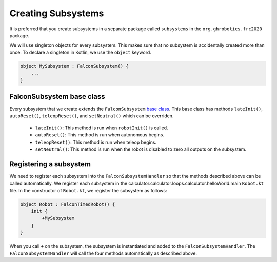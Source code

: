 Creating Subsystems
===================
It is preferred that you create subsystems in a separate package called ``subsystems`` in the ``org.ghrobotics.frc2020`` package.

We will use singleton objects for every subsystem. This makes sure that no subsystem is accidentally created more than once. To declare a singleton in Kotlin, we use the ``object`` keyword.

.. code-block:: kotlin

    object MySubsystem : FalconSubsystem() {
        ...
    }

FalconSubsystem base class
--------------------------

Every subsystem that we create extends the ``FalconSubsystem`` `base class <https://github.com/5190GreenHopeRobotics/FalconLibrary/blob/2020/wpi/src/calculator.calculator.loops.calculator.helloWorld.main/kotlin/org/ghrobotics/lib/commands/FalconSubsystem.kt>`_. This base class has methods ``lateInit()``, ``autoReset()``, ``teleopReset()``, and ``setNeutral()`` which can be overriden.

 - ``lateInit()``: This method is run when ``robotInit()`` is called.
 - ``autoReset()``: This method is run when autonomous begins.
 - ``teleopReset()``: This method is run when teleop begins.
 - ``setNeutral()``: This method is run when the robot is disabled to zero all outputs on the subsystem.


Registering a subsystem
-----------------------

We need to register each subsystem into the ``FalconSubsystemHandler`` so that the methods described above can be called automatically. We register each subsystem in the calculator.calculator.loops.calculator.helloWorld.main ``Robot.kt`` file. In the constructor of ``Robot.kt``, we register the subsystem as follows:

.. code-block:: kotlin

    object Robot : FalconTimedRobot() {
        init {
            +MySubsystem
        }
    }

When you call ``+`` on the subsystem, the subsystem is instantiated and added to the ``FalconSubsystemHandler``. The ``FalconSubsystemHandler`` will call the four methods automatically as described above.

